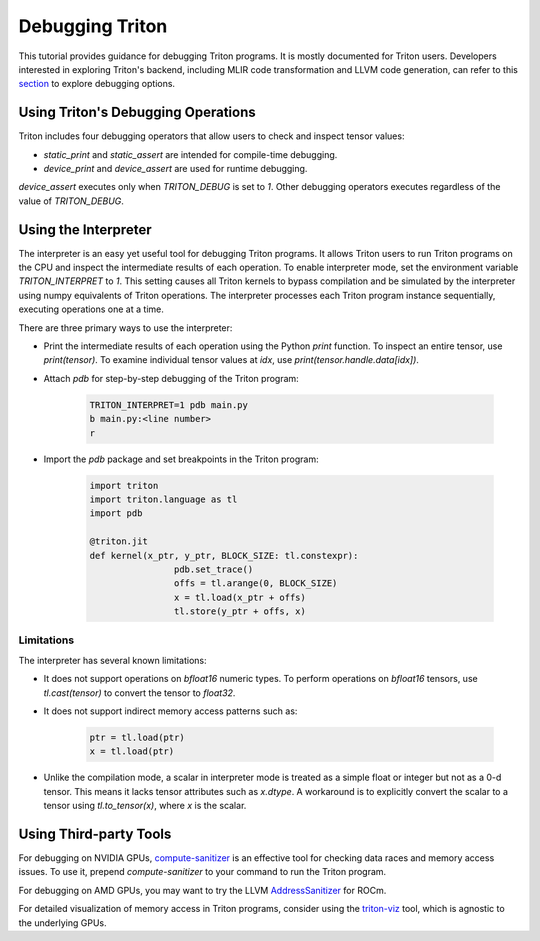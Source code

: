 ================
Debugging Triton
================

This tutorial provides guidance for debugging Triton programs.
It is mostly documented for Triton users.
Developers interested in exploring Triton's backend, including MLIR code transformation and LLVM code generation,
can refer to this `section <https://github.com/openai/triton?tab=readme-ov-file#tips-for-hacking>`_ to explore debugging options.

------------------------------------
Using Triton's Debugging Operations
------------------------------------

Triton includes four debugging operators that allow users to check and inspect tensor values:

- `static_print` and `static_assert` are intended for compile-time debugging.
- `device_print` and `device_assert` are used for runtime debugging.

`device_assert` executes only when `TRITON_DEBUG` is set to `1`.
Other debugging operators executes regardless of the value of `TRITON_DEBUG`.

----------------------------
Using the Interpreter
----------------------------

The interpreter is an easy yet useful tool for debugging Triton programs.
It allows Triton users to run Triton programs on the CPU and inspect the intermediate results of each operation.
To enable interpreter mode, set the environment variable `TRITON_INTERPRET` to `1`.
This setting causes all Triton kernels to bypass compilation and be simulated by the interpreter using numpy equivalents of Triton operations.
The interpreter processes each Triton program instance sequentially, executing operations one at a time.

There are three primary ways to use the interpreter:

- Print the intermediate results of each operation using the Python `print` function. To inspect an entire tensor, use `print(tensor)`. To examine individual tensor values at `idx`, use `print(tensor.handle.data[idx])`.

- Attach `pdb` for step-by-step debugging of the Triton program:

	.. code-block:: bash

		TRITON_INTERPRET=1 pdb main.py
		b main.py:<line number>
		r

- Import the `pdb` package and set breakpoints in the Triton program:

	.. code-block:: python

		import triton
		import triton.language as tl
		import pdb

		@triton.jit
		def kernel(x_ptr, y_ptr, BLOCK_SIZE: tl.constexpr):
				pdb.set_trace()
				offs = tl.arange(0, BLOCK_SIZE)
				x = tl.load(x_ptr + offs)
				tl.store(y_ptr + offs, x)

++++++++++++++++++
Limitations
++++++++++++++++++

The interpreter has several known limitations:

- It does not support operations on `bfloat16` numeric types. To perform operations on `bfloat16` tensors, use `tl.cast(tensor)` to convert the tensor to `float32`.
- It does not support indirect memory access patterns such as:

	.. code-block:: python

		ptr = tl.load(ptr)
		x = tl.load(ptr)

- Unlike the compilation mode, a scalar in interpreter mode is treated as a simple float or integer but not as a 0-d tensor. This means it lacks tensor attributes such as `x.dtype`. A workaround is to explicitly convert the scalar to a tensor using `tl.to_tensor(x)`, where `x` is the scalar.

----------------------------
Using Third-party Tools
----------------------------

For debugging on NVIDIA GPUs, `compute-sanitizer <https://docs.nvidia.com/cuda/compute-sanitizer/index.html>`_ is an effective tool for checking data races and memory access issues.
To use it, prepend `compute-sanitizer` to your command to run the Triton program.

For debugging on AMD GPUs, you may want to try the LLVM `AddressSanitizer <https://rocm.docs.amd.com/en/latest/conceptual/using-gpu-sanitizer.html>`_ for ROCm.

For detailed visualization of memory access in Triton programs, consider using the `triton-viz <https://github.com/Deep-Learning-Profiling-Tools/triton-viz>`_ tool, which is agnostic to the underlying GPUs.
